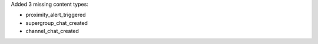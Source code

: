 Added 3 missing content types:

* proximity_alert_triggered
* supergroup_chat_created
* channel_chat_created
